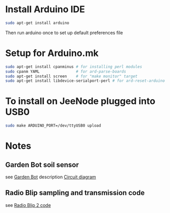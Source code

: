 * Install Arduino IDE
#+BEGIN_SRC sh
sudo apt-get install arduino
#+END_SRC
Then run arduino once to set up default preferences file
* Setup for Arduino.mk
#+BEGIN_SRC sh
sudo apt-get install cpanminus # for installing perl modules
sudo cpanm YAML                # for ard-parse-boards
sudo apt-get install screen    # for "make monitor" target
sudo apt-get install libdevice-serialport-perl # for ard-reset-arduino use of Device::SerialPort
#+END_SRC
* To install on JeeNode plugged into USB0
#+BEGIN_SRC sh
sudo make ARDUINO_PORT=/dev/ttyUSB0 upload
#+END_SRC
* Notes
** Garden Bot soil sensor
see [[http://gardenbot.org/howTo/soilMoisture/][Garden Bot]] description
[[http://gardenbot.org/howTo/soilMoisture/soilMoisture_localCircuit_w-flip-flop_big.png][Circuit diagram]]
** Radio Blip sampling and transmission code
see [[https://github.com/jcw/jeelib/blob/master/examples/RF12/radioBlip2/radioBlip2.ino][Radio Blip 2 code]]
